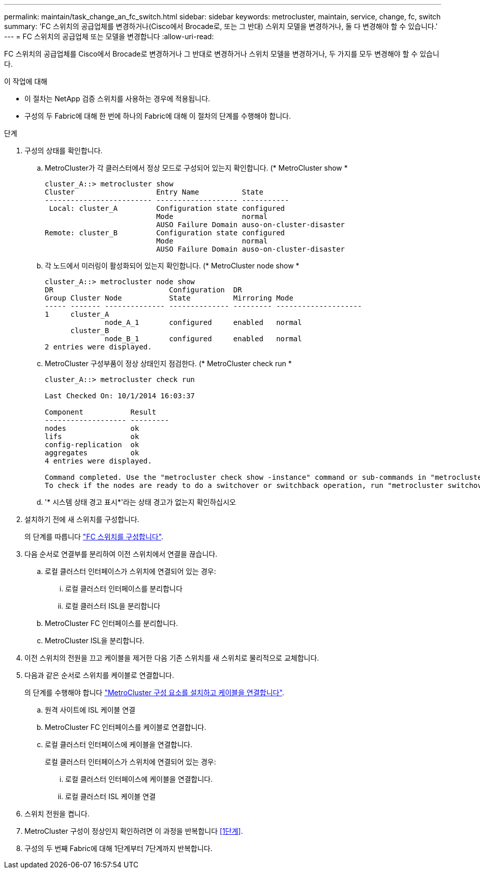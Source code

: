---
permalink: maintain/task_change_an_fc_switch.html 
sidebar: sidebar 
keywords: metrocluster, maintain, service, change, fc, switch 
summary: 'FC 스위치의 공급업체를 변경하거나(Cisco에서 Brocade로, 또는 그 반대) 스위치 모델을 변경하거나, 둘 다 변경해야 할 수 있습니다.' 
---
= FC 스위치의 공급업체 또는 모델을 변경합니다
:allow-uri-read: 


[role="lead"]
FC 스위치의 공급업체를 Cisco에서 Brocade로 변경하거나 그 반대로 변경하거나 스위치 모델을 변경하거나, 두 가지를 모두 변경해야 할 수 있습니다.

.이 작업에 대해
* 이 절차는 NetApp 검증 스위치를 사용하는 경우에 적용됩니다.
* 구성의 두 Fabric에 대해 한 번에 하나의 Fabric에 대해 이 절차의 단계를 수행해야 합니다.


.단계
. [[STEP_1, 1단계]] 구성의 상태를 확인합니다.
+
.. MetroCluster가 각 클러스터에서 정상 모드로 구성되어 있는지 확인합니다. (* MetroCluster show *
+
[listing]
----
cluster_A::> metrocluster show
Cluster                   Entry Name          State
------------------------- ------------------- -----------
 Local: cluster_A         Configuration state configured
                          Mode                normal
                          AUSO Failure Domain auso-on-cluster-disaster
Remote: cluster_B         Configuration state configured
                          Mode                normal
                          AUSO Failure Domain auso-on-cluster-disaster
----
.. 각 노드에서 미러링이 활성화되어 있는지 확인합니다. (* MetroCluster node show *
+
[listing]
----
cluster_A::> metrocluster node show
DR                           Configuration  DR
Group Cluster Node           State          Mirroring Mode
----- ------- -------------- -------------- --------- --------------------
1     cluster_A
              node_A_1       configured     enabled   normal
      cluster_B
              node_B_1       configured     enabled   normal
2 entries were displayed.
----
.. MetroCluster 구성부품이 정상 상태인지 점검한다. (* MetroCluster check run *
+
[listing]
----
cluster_A::> metrocluster check run

Last Checked On: 10/1/2014 16:03:37

Component           Result
------------------- ---------
nodes               ok
lifs                ok
config-replication  ok
aggregates          ok
4 entries were displayed.

Command completed. Use the "metrocluster check show -instance" command or sub-commands in "metrocluster check" directory for detailed results.
To check if the nodes are ready to do a switchover or switchback operation, run "metrocluster switchover -simulate" or "metrocluster switchback -simulate", respectively.
----
.. '* 시스템 상태 경고 표시*'라는 상태 경고가 없는지 확인하십시오


. 설치하기 전에 새 스위치를 구성합니다.
+
의 단계를 따릅니다 link:https://docs.netapp.com/us-en/ontap-metrocluster/install-fc/task_reset_the_brocade_fc_switch_to_factory_defaults.html["FC 스위치를 구성합니다"].

. 다음 순서로 연결부를 분리하여 이전 스위치에서 연결을 끊습니다.
+
.. 로컬 클러스터 인터페이스가 스위치에 연결되어 있는 경우:
+
... 로컬 클러스터 인터페이스를 분리합니다
... 로컬 클러스터 ISL을 분리합니다


.. MetroCluster FC 인터페이스를 분리합니다.
.. MetroCluster ISL을 분리합니다.


. 이전 스위치의 전원을 끄고 케이블을 제거한 다음 기존 스위치를 새 스위치로 물리적으로 교체합니다.
. 다음과 같은 순서로 스위치를 케이블로 연결합니다.
+
의 단계를 수행해야 합니다 link:https://docs.netapp.com/us-en/ontap-metrocluster/install-fc/task_rack_the_hardware_components_mcc_fabric_and_ip.html["MetroCluster 구성 요소를 설치하고 케이블을 연결합니다"].

+
.. 원격 사이트에 ISL 케이블 연결
.. MetroCluster FC 인터페이스를 케이블로 연결합니다.
.. 로컬 클러스터 인터페이스에 케이블을 연결합니다.
+
로컬 클러스터 인터페이스가 스위치에 연결되어 있는 경우:

+
... 로컬 클러스터 인터페이스에 케이블을 연결합니다.
... 로컬 클러스터 ISL 케이블 연결




. 스위치 전원을 켭니다.
. MetroCluster 구성이 정상인지 확인하려면 이 과정을 반복합니다 <<1단계>>.
. 구성의 두 번째 Fabric에 대해 1단계부터 7단계까지 반복합니다.

